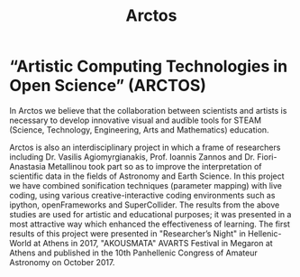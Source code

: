 #+Title: Arctos

* “Artistic Computing Technologies in Open Science” (ARCTOS)

In Arctos we believe that the collaboration between scientists and artists is necessary to develop innovative visual and audible tools for STEAM (Science, Technology, Engineering, Arts and Mathematics) education.

Arctos is also an interdisciplinary project in which a frame of researchers including Dr. Vasilis Agiomyrgianakis, Prof. Ioannis Zannos and Dr. Fiori-Anastasia Metallinou took part so as to improve the interpretation of scientific data in the fields of Astronomy and Earth Science. In this project we have combined sonification techniques (parameter mapping) with live coding, using various creative-interactive coding environments such as ipython, openFrameworks and SuperCollider. The results from the above studies are used for artistic and educational purposes; it was presented in a most attractive way which enhanced the effectiveness of learning. The first results of this project were presented in "Researcher’s Night" in Hellenic-World at Athens in 2017, "AKOUSMATA" AVARTS Festival in Megaron at Athens and published in the 10th Panhellenic Congress of Amateur Astronomy on October 2017. 

